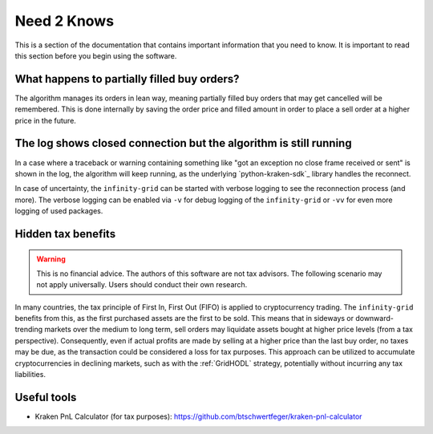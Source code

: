 .. -*- mode: rst; coding: utf-8 -*-
..
.. Copyright (C) 2025 Benjamin Thomas Schwertfeger
.. All rights reserved.
.. https://github.com/btschwertfeger
..

.. _need2knows-section:

Need 2 Knows
============

This is a section of the documentation that contains important information
that you need to know. It is important to read this section before you
begin using the software.

What happens to partially filled buy orders?
--------------------------------------------

The algorithm manages its orders in lean way, meaning partially filled buy orders
that may get cancelled will be remembered. This is done internally by saving the
order price and filled amount in order to place a sell order at a higher price
in the future.

The log shows closed connection but the algorithm is still running
------------------------------------------------------------------

In a case where a traceback or warning containing something like "got an
exception no close frame received or sent" is shown in the log, the algorithm
will keep running, as the underlying `python-kraken-sdk`_ library handles the
reconnect.

In case of uncertainty, the ``infinity-grid`` can be started with verbose
logging to see the reconnection process (and more). The verbose logging can be
enabled via ``-v`` for debug logging of the ``infinity-grid`` or ``-vv`` for
even more logging of used packages.

Hidden tax benefits
-------------------

.. WARNING:: This is no financial advice. The authors of this software are not
             tax advisors. The following scenario may not apply universally.
             Users should conduct their own research.

In many countries, the tax principle of First In, First Out (FIFO) is applied to
cryptocurrency trading. The ``infinity-grid`` benefits from this, as the
first purchased assets are the first to be sold. This means that in sideways or
downward-trending markets over the medium to long term, sell orders may
liquidate assets bought at higher price levels (from a tax perspective).
Consequently, even if actual profits are made by selling at a higher price than
the last buy order, no taxes may be due, as the transaction could be considered
a loss for tax purposes. This approach can be utilized to accumulate
cryptocurrencies in declining markets, such as with the :ref:`GridHODL`
strategy, potentially without incurring any tax liabilities.

Useful tools
------------

- Kraken PnL Calculator (for tax purposes): https://github.com/btschwertfeger/kraken-pnl-calculator
